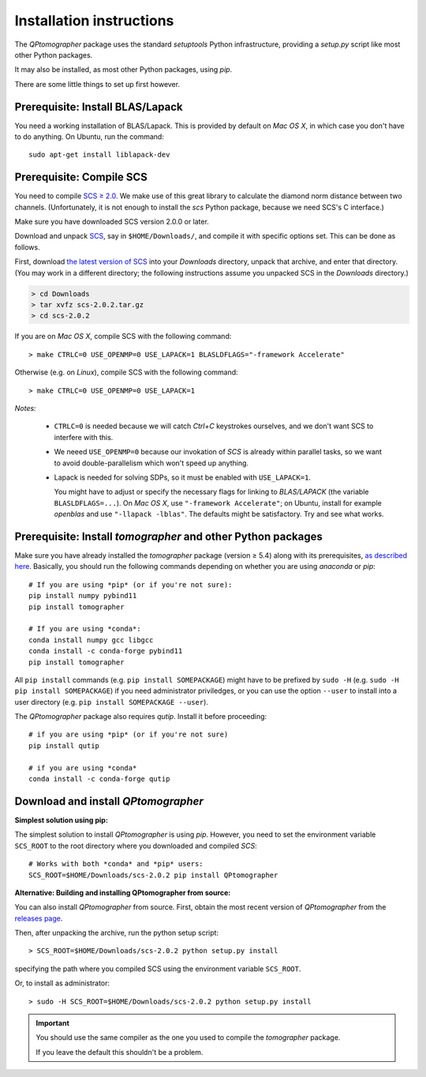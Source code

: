 
Installation instructions
-------------------------

The `QPtomographer` package uses the standard `setuptools` Python
infrastructure, providing a `setup.py` script like most other Python packages.

It may also be installed, as most other Python packages, using `pip`.

There are some little things to set up first however.


Prerequisite: Install BLAS/Lapack
~~~~~~~~~~~~~~~~~~~~~~~~~~~~~~~~~

You need a working installation of BLAS/Lapack.  This is provided by default on
`Mac OS X`, in which case you don't have to do anything.  On Ubuntu, run the
command::

  sudo apt-get install liblapack-dev


Prerequisite: Compile SCS
~~~~~~~~~~~~~~~~~~~~~~~~~

You need to compile `SCS ≥ 2.0 <https://github.com/cvxgrp/scs>`_. We make use of
this great library to calculate the diamond norm distance between two channels.
(Unfortunately, it is not enough to install the `scs` Python package, because we
need SCS's C interface.)

Make sure you have downloaded SCS version 2.0.0 or later.

Download and unpack `SCS <https://github.com/cvxgrp/scs/releases>`_, say in
``$HOME/Downloads/``, and compile it with specific options set.  This can be
done as follows.

First, download `the latest version of SCS
<https://github.com/cvxgrp/scs/releases>`_ into your `Downloads` directory,
unpack that archive, and enter that directory.  (You may work in a different
directory; the following instructions assume you unpacked SCS in the `Downloads`
directory.)

.. code-block:: bash

    > cd Downloads
    > tar xvfz scs-2.0.2.tar.gz
    > cd scs-2.0.2

If you are on *Mac OS X*, compile SCS with the following command::

    > make CTRLC=0 USE_OPENMP=0 USE_LAPACK=1 BLASLDFLAGS="-framework Accelerate"

Otherwise (e.g. on *Linux*), compile SCS with the following command::

    > make CTRLC=0 USE_OPENMP=0 USE_LAPACK=1



*Notes:*

 - ``CTRLC=0`` is needed because we will catch *Ctrl+C* keystrokes ourselves,
   and we don't want SCS to interfere with this.
   
 - We neeed ``USE_OPENMP=0`` because our invokation of *SCS* is already within
   parallel tasks, so we want to avoid double-parallelism which won't speed up
   anything.
   
 - Lapack is needed for solving SDPs, so it must be enabled with
   ``USE_LAPACK=1``.
   
   You might have to adjust or specify the necessary flags for linking to
   `BLAS/LAPACK` (the variable ``BLASLDFLAGS=...``).  On *Mac OS X*, use
   ``"-framework Accelerate"``; on Ubuntu, install for example `openblas` and
   use ``"-llapack -lblas"``.  The defaults might be satisfactory.  Try and see
   what works.




Prerequisite: Install `tomographer` and other Python packages
~~~~~~~~~~~~~~~~~~~~~~~~~~~~~~~~~~~~~~~~~~~~~~~~~~~~~~~~~~~~~

Make sure you have already installed the `tomographer` package (version ≥ 5.4)
along with its prerequisites, `as described here
<https://tomographer.github.io/tomographer/get-started/#python-version>`_.
Basically, you should run the following commands depending on whether you are
using *anaconda* or *pip*::

  # If you are using *pip* (or if you're not sure):
  pip install numpy pybind11
  pip install tomographer

  # If you are using *conda*:
  conda install numpy gcc libgcc
  conda install -c conda-forge pybind11
  pip install tomographer

All ``pip install`` commands (e.g. ``pip install SOMEPACKAGE``) might have to be
prefixed by ``sudo -H`` (e.g. ``sudo -H pip install SOMEPACKAGE``) if you need
administrator priviledges, or you can use the option ``--user`` to install into
a user directory (e.g. ``pip install SOMEPACKAGE --user``).


The `QPtomographer` package also requires `qutip`.  Install it before
proceeding::

  # if you are using *pip* (or if you're not sure)
  pip install qutip

  # if you are using *conda*
  conda install -c conda-forge qutip



Download and install `QPtomographer`
~~~~~~~~~~~~~~~~~~~~~~~~~~~~~~~~~~~~

**Simplest solution using pip:**

The simplest solution to install `QPtomographer` is using `pip`.  However, you
need to set the environment variable ``SCS_ROOT`` to the root directory where
you downloaded and compiled `SCS`::

  # Works with both *conda* and *pip* users:
  SCS_ROOT=$HOME/Downloads/scs-2.0.2 pip install QPtomographer


**Alternative: Building and installing QPtomographer from source:**

You can also install `QPtomographer` from source.  First, obtain the most recent
version of `QPtomographer` from the `releases page
<https://github.com/Tomographer/QPtomographer/releases>`_.

Then, after unpacking the archive, run the python setup script::

  > SCS_ROOT=$HOME/Downloads/scs-2.0.2 python setup.py install

specifying the path where you compiled SCS using the environment variable ``SCS_ROOT``.

Or, to install as administrator::

  > sudo -H SCS_ROOT=$HOME/Downloads/scs-2.0.2 python setup.py install

 
.. important:: You should use the same compiler as the one you used to compile
               the `tomographer` package.

               If you leave the default this shouldn't be a problem.
